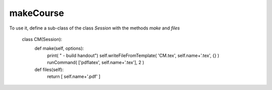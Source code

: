 makeCourse
----------

To use it, define a sub-class of the class `Session` with the methods `make` and `files`

    class CM(Session):
        def make(self, options):
            print( " - build handout")
            self.writeFileFromTemplate( 'CM.tex', self.name+'.tex', {} )
            runCommand( ['pdflatex', self.name+'.tex'], 2 )

        def files(self):
            return [ self.name+'.pdf' ]
